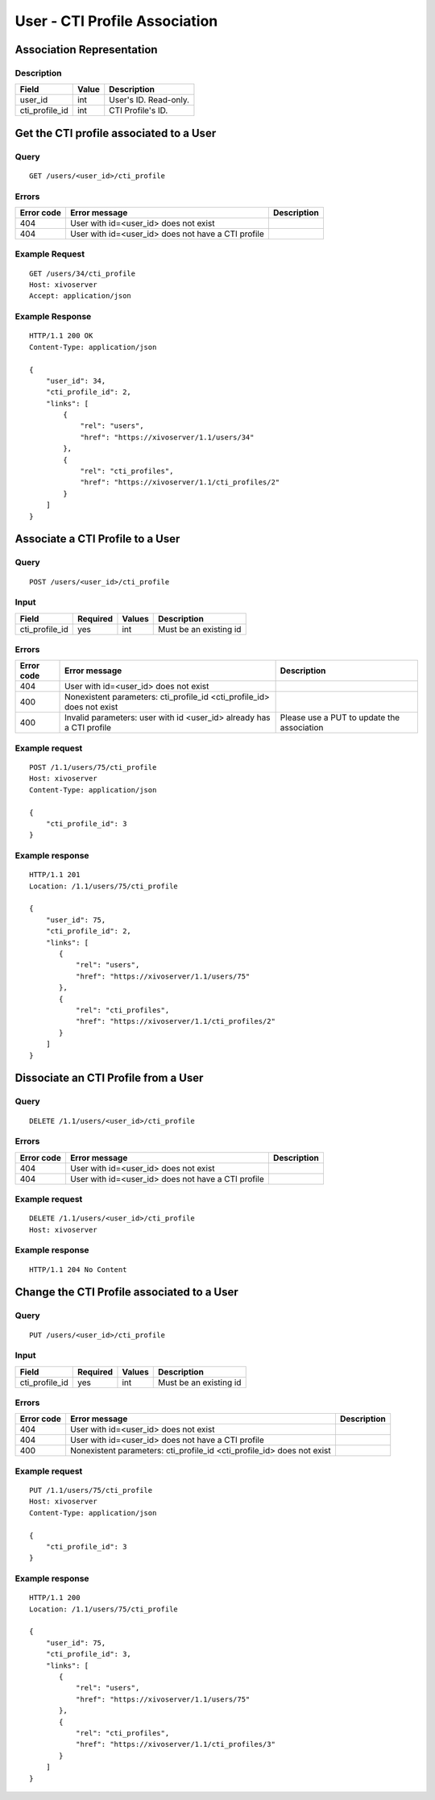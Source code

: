 .. _user-cti-profile-association:

******************************
User - CTI Profile Association
******************************


Association Representation
==========================

Description
-----------

+----------------+-------+-----------------------+
| Field          | Value | Description           |
+================+=======+=======================+
| user_id        | int   | User's ID. Read-only. |
+----------------+-------+-----------------------+
| cti_profile_id | int   | CTI Profile's ID.     |
+----------------+-------+-----------------------+

Get the CTI profile associated to a User
========================================

Query
-----

::

    GET /users/<user_id>/cti_profile

Errors
------

+------------+----------------------------------------------------+-------------+
| Error code | Error message                                      | Description |
+============+====================================================+=============+
| 404        | User with id=<user_id> does not exist              |             |
+------------+----------------------------------------------------+-------------+
| 404        | User with id=<user_id> does not have a CTI profile |             |
+------------+----------------------------------------------------+-------------+


Example Request
---------------

::

    GET /users/34/cti_profile
    Host: xivoserver
    Accept: application/json


Example Response
----------------

::

    HTTP/1.1 200 OK
    Content-Type: application/json

    {
        "user_id": 34,
        "cti_profile_id": 2,
        "links": [
            {
                "rel": "users",
                "href": "https://xivoserver/1.1/users/34"
            },
            {
                "rel": "cti_profiles",
                "href": "https://xivoserver/1.1/cti_profiles/2"
            }
        ]
    }


Associate a CTI Profile to a User
=================================

Query
-----

::

    POST /users/<user_id>/cti_profile


Input
-----

+----------------+----------+--------+------------------------+
| Field          | Required | Values | Description            |
+================+==========+========+========================+
| cti_profile_id | yes      | int    | Must be an existing id |
+----------------+----------+--------+------------------------+


Errors
------

+------------+------------------------------------------------------------------------+--------------------------------------------+
| Error code | Error message                                                          | Description                                |
+============+========================================================================+============================================+
| 404        | User with id=<user_id> does not exist                                  |                                            |
+------------+------------------------------------------------------------------------+--------------------------------------------+
| 400        | Nonexistent parameters: cti_profile_id <cti_profile_id> does not exist |                                            |
+------------+------------------------------------------------------------------------+--------------------------------------------+
| 400        | Invalid parameters: user with id <user_id> already has a CTI profile   | Please use a PUT to update the association |
+------------+------------------------------------------------------------------------+--------------------------------------------+


Example request
---------------

::

    POST /1.1/users/75/cti_profile
    Host: xivoserver
    Content-Type: application/json

    {
        "cti_profile_id": 3
    }


Example response
----------------

::

    HTTP/1.1 201
    Location: /1.1/users/75/cti_profile

    {
        "user_id": 75,
        "cti_profile_id": 2,
        "links": [
           {
               "rel": "users",
               "href": "https://xivoserver/1.1/users/75"
           },
           {
               "rel": "cti_profiles",
               "href": "https://xivoserver/1.1/cti_profiles/2"
           }
        ]
    }


Dissociate an CTI Profile from a User
=====================================


Query
-----

::

    DELETE /1.1/users/<user_id>/cti_profile


Errors
------

+------------+----------------------------------------------------+-------------+
| Error code | Error message                                      | Description |
+============+====================================================+=============+
| 404        | User with id=<user_id> does not exist              |             |
+------------+----------------------------------------------------+-------------+
| 404        | User with id=<user_id> does not have a CTI profile |             |
+------------+----------------------------------------------------+-------------+


Example request
---------------

::

    DELETE /1.1/users/<user_id>/cti_profile
    Host: xivoserver


Example response
----------------

::

    HTTP/1.1 204 No Content

Change the CTI Profile associated to a User
===========================================

Query
-----

::

    PUT /users/<user_id>/cti_profile


Input
-----

+----------------+----------+--------+------------------------+
| Field          | Required | Values | Description            |
+================+==========+========+========================+
| cti_profile_id | yes      | int    | Must be an existing id |
+----------------+----------+--------+------------------------+


Errors
------

+------------+------------------------------------------------------------------------+-------------+
| Error code | Error message                                                          | Description |
+============+========================================================================+=============+
| 404        | User with id=<user_id> does not exist                                  |             |
+------------+------------------------------------------------------------------------+-------------+
| 404        | User with id=<user_id> does not have a CTI profile                     |             |
+------------+------------------------------------------------------------------------+-------------+
| 400        | Nonexistent parameters: cti_profile_id <cti_profile_id> does not exist |             |
+------------+------------------------------------------------------------------------+-------------+


Example request
---------------

::

    PUT /1.1/users/75/cti_profile
    Host: xivoserver
    Content-Type: application/json

    {
        "cti_profile_id": 3
    }


Example response
----------------

::

    HTTP/1.1 200
    Location: /1.1/users/75/cti_profile

    {
        "user_id": 75,
        "cti_profile_id": 3,
        "links": [
           {
               "rel": "users",
               "href": "https://xivoserver/1.1/users/75"
           },
           {
               "rel": "cti_profiles",
               "href": "https://xivoserver/1.1/cti_profiles/3"
           }
        ]
    }